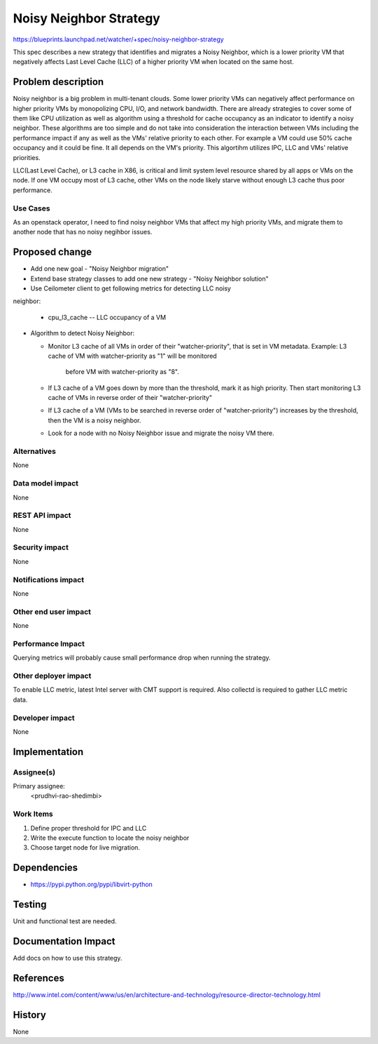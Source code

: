 ..
 This work is licensed under a Creative Commons Attribution 3.0 Unported
 License.

 http://creativecommons.org/licenses/by/3.0/legalcode

=======================
Noisy Neighbor Strategy
=======================

https://blueprints.launchpad.net/watcher/+spec/noisy-neighbor-strategy

This spec describes a new strategy that identifies and migrates a Noisy
Neighbor, which is a lower priority VM that negatively affects Last Level
Cache (LLC) of a higher priority VM when located on the same host.


Problem description
===================

Noisy neighbor is a big problem in multi-tenant clouds. Some lower priority
VMs can negatively affect performance on higher priority VMs by monopolizing
CPU, I/O, and network bandwidth. There are already strategies to cover some of
them like CPU utilization as well as algorithm using a threshold for cache
occupancy as an indicator to identify a noisy neighbor. These algorithms are
too simple and do not take into consideration the interaction between VMs
including the performance impact if any as well as the VMs' relative priority
to each other. For example a VM could use 50% cache occupancy and it could be
fine. It all depends on the VM's priority. This algortihm utilizes IPC, LLC
and VMs' relative priorities.

LLC(Last Level Cache), or L3 cache in X86, is critical and limit system level
resource shared by all apps or VMs on the node. If one VM occupy most of L3
cache, other VMs on the node likely starve without enough L3 cache thus poor
performance.


Use Cases
---------

As an openstack operator, I need to find noisy neighbor VMs that affect my
high priority VMs, and migrate them to another node that has no noisy negihbor
issues.


Proposed change
===============

* Add one new goal - "Noisy Neighbor migration"

* Extend base strategy classes to add one new strategy - "Noisy Neighbor
  solution"

* Use Ceilometer client to get following metrics for detecting LLC noisy
neighbor:

  * cpu_l3_cache -- LLC occupancy of a VM

* Algorithm to detect Noisy Neighbor:

  * Monitor L3 cache of all VMs in order of their "watcher-priority", that is
    set in VM metadata.
    Example: L3 cache of VM with watcher-priority as "1" will be monitored
             before VM with watcher-priority as "8".

  * If L3 cache of a VM goes down by more than the threshold, mark it as
    high priority. Then start monitoring L3 cache of VMs in reverse order of
    their "watcher-priority"

  * If L3 cache of a VM (VMs to be searched in reverse order of
    "watcher-priority") increases by the threshold, then the VM is a noisy
    neighbor.

  * Look for a node with no Noisy Neighbor issue and migrate the noisy VM
    there.


Alternatives
------------

None

Data model impact
-----------------

None

REST API impact
---------------

None

Security impact
---------------

None

Notifications impact
--------------------

None

Other end user impact
---------------------

None

Performance Impact
------------------

Querying metrics will probably cause small performance drop when running the
strategy.

Other deployer impact
---------------------

To enable LLC metric, latest Intel server with CMT support is required.
Also collectd is required to gather LLC metric data.

Developer impact
----------------

None


Implementation
==============

Assignee(s)
-----------

Primary assignee:
  <prudhvi-rao-shedimbi>


Work Items
----------

1. Define proper threshold for IPC and LLC

2. Write the execute function to locate the noisy neighbor

3. Choose target node for live migration.

Dependencies
============

* https://pypi.python.org/pypi/libvirt-python

Testing
=======

Unit and functional test are needed.


Documentation Impact
====================

Add docs on how to use this strategy.


References
==========

http://www.intel.com/content/www/us/en/architecture-and-technology/resource-director-technology.html


History
=======

None

